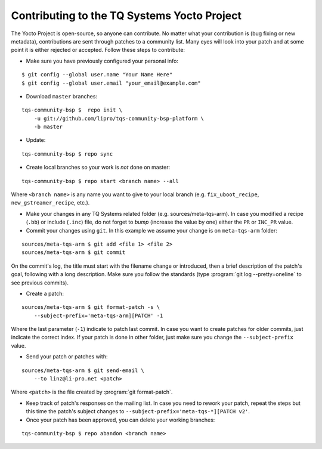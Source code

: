 Contributing to the TQ Systems Yocto Project
============================================

.. only:: html

   .. sectionauthor:: |slz_obfuscated|

.. only:: latex or man or texinfo or text

   .. sectionauthor:: |slz_plain_text|

The Yocto Project is open-source, so anyone can contribute. No matter
what your contribution is (bug fixing or new metadata), contributions
are sent through patches to a community list. Many eyes will look into
your patch and at some point it is either rejected or accepted. Follow
these steps to contribute:

* Make sure you have previously configured your personal info:

::

    $ git config --global user.name "Your Name Here"
    $ git config --global user.email "your_email@example.com"

.. * Subscribed to the Freescale Yocto Project `Mailing
..   List <https://lists.yoctoproject.org/listinfo/meta-tqsystems>`_

* Download ``master`` branches:

::

    tqs-community-bsp $  repo init \
        -u git://github.com/lipro/tqs-community-bsp-platform \
        -b master

* Update:

::

    tqs-community-bsp $ repo sync

* Create local branches so your work is *not* done on master:

::

    tqs-community-bsp $ repo start <branch name> --all

Where ``<branch name>`` is any name you want to give to your local
branch (e.g. ``fix_uboot_recipe``, ``new_gstreamer_recipe``, etc.).

* Make your changes in any TQ Systems related folder (e.g.
  sources/meta-tqs-arm). In case you modified a recipe
  (``.bb``) or include (``.inc``) file, do not forget to
  *bump* (increase the value by one) either the ``PR`` or
  ``INC_PR`` value.

* Commit your changes using ``git``. In this example we assume your
  change is on ``meta-tqs-arm`` folder:

::

    sources/meta-tqs-arm $ git add <file 1> <file 2>
    sources/meta-tqs-arm $ git commit

On the commit's log, the title must start with the filename change
or introduced, then a brief description of the patch's goal,
following with a long description. Make sure you follow the
standards (type :program:`git log --pretty=oneline` to see previous
commits).

* Create a patch:

::

    sources/meta-tqs-arm $ git format-patch -s \
        --subject-prefix='meta-tqs-arm][PATCH' -1

Where the last parameter (``-1``) indicate to patch last commit. In
case you want to create patches for older commits, just indicate the
correct index. If your patch is done in other folder, just make sure
you change the ``--subject-prefix`` value.

* Send your patch or patches with:

.. ::
.. 
..     sources/meta-tqs-arm $ git send-email \
..         --to meta-tqsystems@yoctoproject.org <patch>

::

    sources/meta-tqs-arm $ git send-email \
        --to linz@li-pro.net <patch>

Where ``<patch>`` is the file created by :program:`git format-patch`.

* Keep track of patch's responses on the mailing list. In case you need
  to rework your patch, repeat the steps but this time the patch's
  subject changes to ``--subject-prefix='meta-tqs-*][PATCH v2'``.

* Once your patch has been approved, you can delete your working
  branches:

::

    tqs-community-bsp $ repo abandon <branch name>
